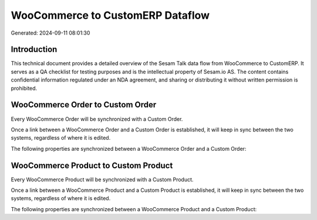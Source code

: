 =================================
WooCommerce to CustomERP Dataflow
=================================

Generated: 2024-09-11 08:01:30

Introduction
------------

This technical document provides a detailed overview of the Sesam Talk data flow from WooCommerce to CustomERP. It serves as a QA checklist for testing purposes and is the intellectual property of Sesam.io AS. The content contains confidential information regulated under an NDA agreement, and sharing or distributing it without written permission is prohibited.

WooCommerce Order to Custom Order
---------------------------------
Every WooCommerce Order will be synchronized with a Custom Order.

Once a link between a WooCommerce Order and a Custom Order is established, it will keep in sync between the two systems, regardless of where it is edited.

The following properties are synchronized between a WooCommerce Order and a Custom Order:

.. list-table::
   :header-rows: 1

   * - WooCommerce Order Property
     - Custom Order Property
     - Custom Data Type


WooCommerce Product to Custom Product
-------------------------------------
Every WooCommerce Product will be synchronized with a Custom Product.

Once a link between a WooCommerce Product and a Custom Product is established, it will keep in sync between the two systems, regardless of where it is edited.

The following properties are synchronized between a WooCommerce Product and a Custom Product:

.. list-table::
   :header-rows: 1

   * - WooCommerce Product Property
     - Custom Product Property
     - Custom Data Type

